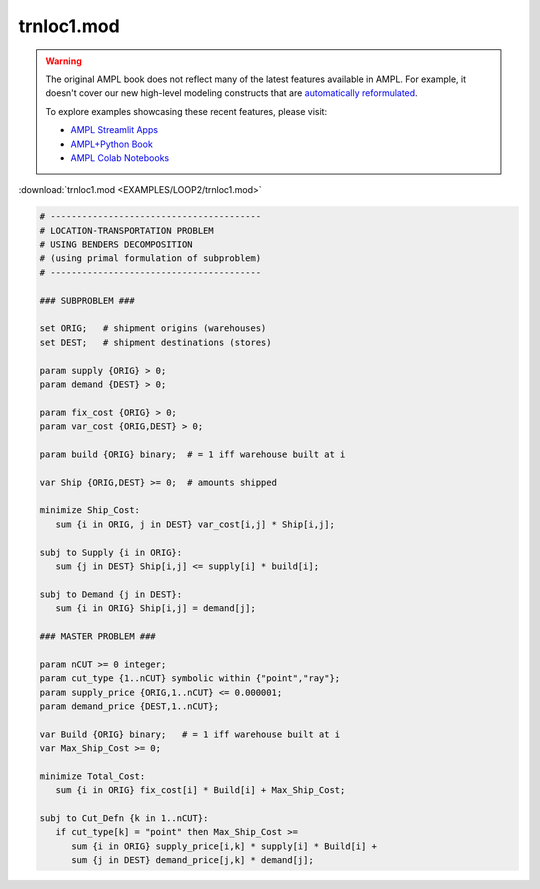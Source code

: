 trnloc1.mod
===========


.. warning::
    The original AMPL book does not reflect many of the latest features available in AMPL.
    For example, it doesn't cover our new high-level modeling constructs that are `automatically reformulated <https://mp.ampl.com/model-guide.html>`_.

    
    To explore examples showcasing these recent features, please visit:

    - `AMPL Streamlit Apps <https://ampl.com/streamlit/>`__
    - `AMPL+Python Book <https://ampl.com/mo-book/>`__
    - `AMPL Colab Notebooks <https://ampl.com/colab/>`__

:download:`trnloc1.mod <EXAMPLES/LOOP2/trnloc1.mod>`

.. code-block:: ampl

    
    # ----------------------------------------
    # LOCATION-TRANSPORTATION PROBLEM 
    # USING BENDERS DECOMPOSITION
    # (using primal formulation of subproblem)
    # ----------------------------------------
    
    ### SUBPROBLEM ###
    
    set ORIG;   # shipment origins (warehouses)
    set DEST;   # shipment destinations (stores)
    
    param supply {ORIG} > 0;
    param demand {DEST} > 0;
    
    param fix_cost {ORIG} > 0;
    param var_cost {ORIG,DEST} > 0;
    
    param build {ORIG} binary;  # = 1 iff warehouse built at i
    
    var Ship {ORIG,DEST} >= 0;  # amounts shipped
    
    minimize Ship_Cost:
       sum {i in ORIG, j in DEST} var_cost[i,j] * Ship[i,j];
    
    subj to Supply {i in ORIG}:
       sum {j in DEST} Ship[i,j] <= supply[i] * build[i];
    
    subj to Demand {j in DEST}:
       sum {i in ORIG} Ship[i,j] = demand[j];
    
    ### MASTER PROBLEM ###
    
    param nCUT >= 0 integer;
    param cut_type {1..nCUT} symbolic within {"point","ray"};
    param supply_price {ORIG,1..nCUT} <= 0.000001;
    param demand_price {DEST,1..nCUT};
    
    var Build {ORIG} binary;   # = 1 iff warehouse built at i
    var Max_Ship_Cost >= 0;
    
    minimize Total_Cost:
       sum {i in ORIG} fix_cost[i] * Build[i] + Max_Ship_Cost;
    
    subj to Cut_Defn {k in 1..nCUT}:
       if cut_type[k] = "point" then Max_Ship_Cost >= 
          sum {i in ORIG} supply_price[i,k] * supply[i] * Build[i] + 
          sum {j in DEST} demand_price[j,k] * demand[j];
